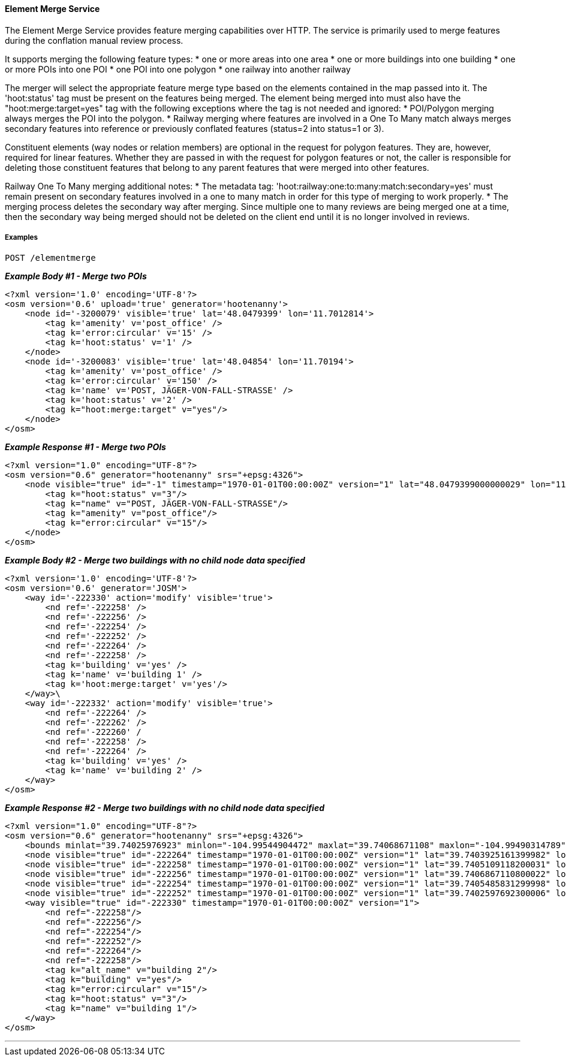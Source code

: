 
==== Element Merge Service

The Element Merge Service provides feature merging capabilities over HTTP. The service is primarily 
used to merge features during the conflation manual review process.

It supports merging the following feature types:
* one or more areas into one area
* one or more buildings into one building
* one or more POIs into one POI
* one POI into one polygon
* one railway into another railway

The merger will select the appropriate feature merge type based on the elements contained in 
the map passed into it. The 'hoot:status' tag must be present on the features being merged.
The element being merged into must also have the "hoot:merge:target=yes" tag with the following 
exceptions where the tag is not needed and ignored: 
* POI/Polygon merging always merges the POI into the polygon. 
* Railway merging where features are involved in a One To Many match always merges secondary 
features into reference or previously conflated features (status=2 into status=1 or 3).

Constituent elements (way nodes or relation members) are optional in the request for polygon 
features. They are, however, required for linear features. Whether they are passed in with the 
request for polygon features or not, the caller is responsible for deleting those constituent 
features that belong to any parent features that were merged into other features.

Railway One To Many merging additional notes:
* The metadata tag: 'hoot:railway:one:to:many:match:secondary=yes' must remain present on 
secondary features involved in a one to many match in order for this type of merging to work 
properly.
* The merging process deletes the secondary way after merging. Since multiple one to many 
reviews are being merged one at a time, then the secondary way being merged should not be 
deleted on the client end until it is no longer involved in reviews.

===== Examples

`POST /elementmerge`

*_Example Body #1 - Merge two POIs_*
-----
<?xml version='1.0' encoding='UTF-8'?>
<osm version='0.6' upload='true' generator='hootenanny'>
    <node id='-3200079' visible='true' lat='48.0479399' lon='11.7012814'>
        <tag k='amenity' v='post_office' />
        <tag k='error:circular' v='15' />
        <tag k='hoot:status' v='1' />
    </node>
    <node id='-3200083' visible='true' lat='48.04854' lon='11.70194'>
        <tag k='amenity' v='post_office' />
        <tag k='error:circular' v='150' />
        <tag k='name' v='POST, JÄGER-VON-FALL-STRASSE' />
        <tag k='hoot:status' v='2' />
        <tag k="hoot:merge:target" v="yes"/>
    </node>
</osm>
-----

*_Example Response #1 - Merge two POIs_*
-----
<?xml version="1.0" encoding="UTF-8"?>
<osm version="0.6" generator="hootenanny" srs="+epsg:4326">
    <node visible="true" id="-1" timestamp="1970-01-01T00:00:00Z" version="1" lat="48.0479399000000029" lon="11.7012813999999992">
        <tag k="hoot:status" v="3"/>
        <tag k="name" v="POST, JÄGER-VON-FALL-STRASSE"/>
        <tag k="amenity" v="post_office"/>
        <tag k="error:circular" v="15"/>
    </node>
</osm>
-----

*_Example Body #2 - Merge two buildings with no child node data specified_*
-----
<?xml version='1.0' encoding='UTF-8'?>
<osm version='0.6' generator='JOSM'>
    <way id='-222330' action='modify' visible='true'>
        <nd ref='-222258' />
        <nd ref='-222256' />
        <nd ref='-222254' />
        <nd ref='-222252' />
        <nd ref='-222264' />
        <nd ref='-222258' />
        <tag k='building' v='yes' />
        <tag k='name' v='building 1' />
        <tag k='hoot:merge:target' v='yes'/>
    </way>\
    <way id='-222332' action='modify' visible='true'>
        <nd ref='-222264' />
        <nd ref='-222262' />
        <nd ref='-222260' /
        <nd ref='-222258' />
        <nd ref='-222264' />
        <tag k='building' v='yes' />
        <tag k='name' v='building 2' />
    </way>
</osm>
-----

*_Example Response #2 - Merge two buildings with no child node data specified_*
-----
<?xml version="1.0" encoding="UTF-8"?>
<osm version="0.6" generator="hootenanny" srs="+epsg:4326">
    <bounds minlat="39.74025976923" minlon="-104.99544904472" maxlat="39.74068671108" maxlon="-104.99490314789"/>
    <node visible="true" id="-222264" timestamp="1970-01-01T00:00:00Z" version="1" lat="39.7403925161399982" lon="-104.9954490447200044"/>
    <node visible="true" id="-222258" timestamp="1970-01-01T00:00:00Z" version="1" lat="39.7405109118200031" lon="-104.9952950738200030"/>
    <node visible="true" id="-222256" timestamp="1970-01-01T00:00:00Z" version="1" lat="39.7406867110800022" lon="-104.9950687832500051"/>
    <node visible="true" id="-222254" timestamp="1970-01-01T00:00:00Z" version="1" lat="39.7405485831299998" lon="-104.9949031478899997"/>
    <node visible="true" id="-222252" timestamp="1970-01-01T00:00:00Z" version="1" lat="39.7402597692300006" lon="-104.9952857422500045"/>
    <way visible="true" id="-222330" timestamp="1970-01-01T00:00:00Z" version="1">
        <nd ref="-222258"/>
        <nd ref="-222256"/>
        <nd ref="-222254"/>
        <nd ref="-222252"/>
        <nd ref="-222264"/>
        <nd ref="-222258"/>
        <tag k="alt_name" v="building 2"/>
        <tag k="building" v="yes"/>
        <tag k="error:circular" v="15"/>
        <tag k="hoot:status" v="3"/>
        <tag k="name" v="building 1"/>
    </way>
</osm>
-----
___

